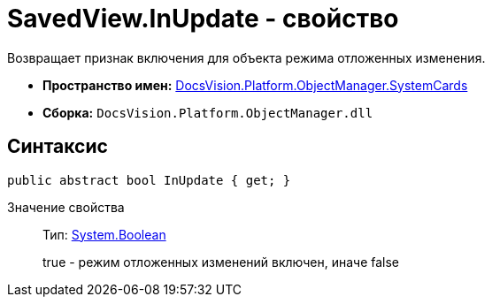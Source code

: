 = SavedView.InUpdate - свойство

Возвращает признак включения для объекта режима отложенных изменения.

* *Пространство имен:* xref:api/DocsVision/Platform/ObjectManager/SystemCards/SystemCards_NS.adoc[DocsVision.Platform.ObjectManager.SystemCards]
* *Сборка:* `DocsVision.Platform.ObjectManager.dll`

== Синтаксис

[source,csharp]
----
public abstract bool InUpdate { get; }
----

Значение свойства::
Тип: http://msdn.microsoft.com/ru-ru/library/system.boolean.aspx[System.Boolean]
+
true - режим отложенных изменений включен, иначе false
